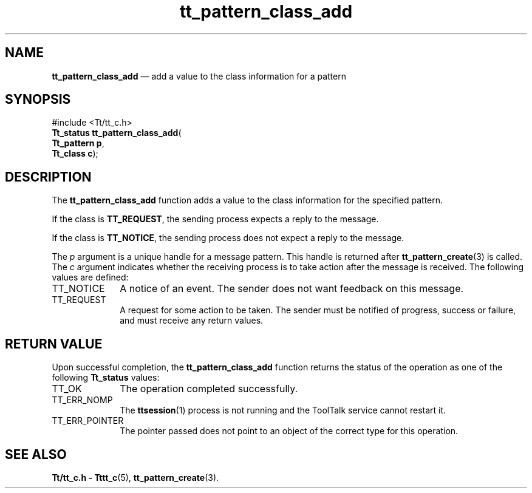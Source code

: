 '\" t
...\" clas_add.sgm /main/5 1996/08/30 14:10:55 rws $
...\" clas_add.sgm /main/5 1996/08/30 14:10:55 rws $-->
.de P!
.fl
\!!1 setgray
.fl
\\&.\"
.fl
\!!0 setgray
.fl			\" force out current output buffer
\!!save /psv exch def currentpoint translate 0 0 moveto
\!!/showpage{}def
.fl			\" prolog
.sy sed -e 's/^/!/' \\$1\" bring in postscript file
\!!psv restore
.
.de pF
.ie     \\*(f1 .ds f1 \\n(.f
.el .ie \\*(f2 .ds f2 \\n(.f
.el .ie \\*(f3 .ds f3 \\n(.f
.el .ie \\*(f4 .ds f4 \\n(.f
.el .tm ? font overflow
.ft \\$1
..
.de fP
.ie     !\\*(f4 \{\
.	ft \\*(f4
.	ds f4\"
'	br \}
.el .ie !\\*(f3 \{\
.	ft \\*(f3
.	ds f3\"
'	br \}
.el .ie !\\*(f2 \{\
.	ft \\*(f2
.	ds f2\"
'	br \}
.el .ie !\\*(f1 \{\
.	ft \\*(f1
.	ds f1\"
'	br \}
.el .tm ? font underflow
..
.ds f1\"
.ds f2\"
.ds f3\"
.ds f4\"
.ta 8n 16n 24n 32n 40n 48n 56n 64n 72n 
.TH "tt_pattern_class_add" "library call"
.SH "NAME"
\fBtt_pattern_class_add\fP \(em add a value to the class information for a pattern
.SH "SYNOPSIS"
.PP
.nf
#include <Tt/tt_c\&.h>
\fBTt_status \fBtt_pattern_class_add\fP\fR(
\fBTt_pattern \fBp\fR\fR,
\fBTt_class \fBc\fR\fR);
.fi
.SH "DESCRIPTION"
.PP
The
\fBtt_pattern_class_add\fP function
adds a value to the class information for the specified pattern\&.
.PP
If the class is
\fBTT_REQUEST\fP, the sending process expects a reply to the message\&.
.PP
If the class is
\fBTT_NOTICE\fP, the sending process does not expect a reply to the
message\&.
.PP
The
\fIp\fP argument is a unique handle for a message pattern\&.
This handle is returned after
\fBtt_pattern_create\fP(3) is called\&.
The
\fIc\fP argument indicates whether the receiving process is to
take action after the message is received\&.
The following values are defined:
.IP "TT_NOTICE" 10
A notice of an event\&.
The sender does not want feedback on this message\&.
.IP "TT_REQUEST" 10
A request for some action to be taken\&.
The sender must be notified of progress,
success or failure, and must receive any return values\&.
.SH "RETURN VALUE"
.PP
Upon successful completion, the
\fBtt_pattern_class_add\fP function returns the status of the operation as one of the following
\fBTt_status\fR values:
.IP "TT_OK" 10
The operation completed successfully\&.
.IP "TT_ERR_NOMP" 10
The
\fBttsession\fP(1) process is not running and the ToolTalk service cannot restart it\&.
.IP "TT_ERR_POINTER" 10
The pointer passed does not point to an object of
the correct type for this operation\&.
.SH "SEE ALSO"
.PP
\fBTt/tt_c\&.h - Tttt_c\fP(5), \fBtt_pattern_create\fP(3)\&.
...\" created by instant / docbook-to-man, Sun 02 Sep 2012, 09:41
